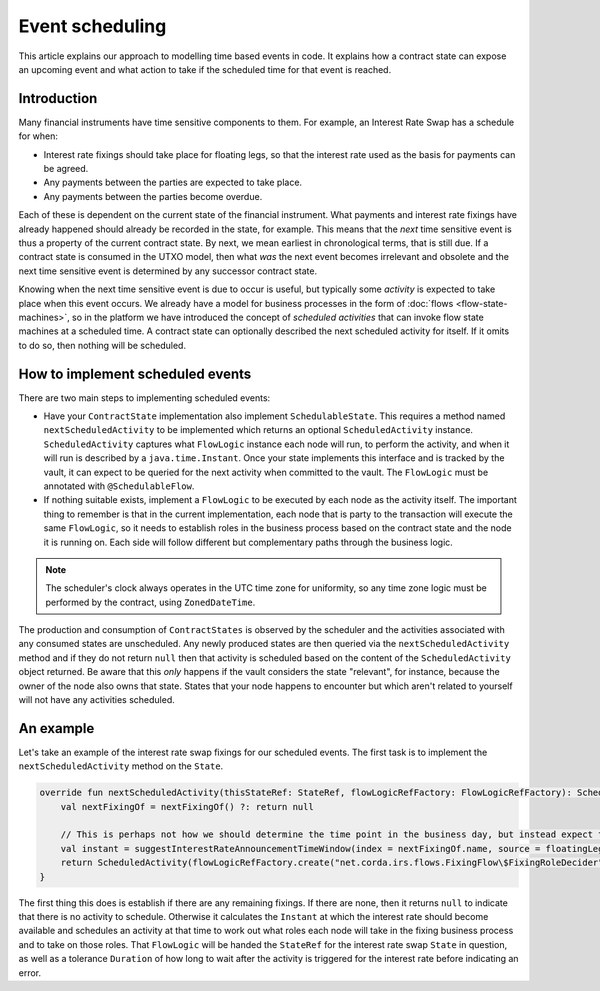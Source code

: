 .. highlight:: kotlin
.. raw:: html

   <script type="text/javascript" src="_static/jquery.js"></script>
   <script type="text/javascript" src="_static/codesets.js"></script>

Event scheduling
================

This article explains our approach to modelling time based events in code. It explains how a contract
state can expose an upcoming event and what action to take if the scheduled time for that event is reached.

Introduction
------------

Many financial instruments have time sensitive components to them.  For example, an Interest Rate Swap has a schedule
for when:

* Interest rate fixings should take place for floating legs, so that the interest rate used as the basis for payments
  can be agreed.
* Any payments between the parties are expected to take place.
* Any payments between the parties become overdue.

Each of these is dependent on the current state of the financial instrument.  What payments and interest rate fixings
have already happened should already be recorded in the state, for example.  This means that the *next* time sensitive
event is thus a property of the current contract state.  By next, we mean earliest in chronological terms, that is still
due.  If a contract state is consumed in the UTXO model, then what *was* the next event becomes irrelevant and obsolete
and the next time sensitive event is determined by any successor contract state.

Knowing when the next time sensitive event is due to occur is useful, but typically some *activity* is expected to take
place when this event occurs.  We already have a model for business processes in the form of :doc:`flows <flow-state-machines>`,
so in the platform we have introduced the concept of *scheduled activities* that can invoke flow state machines
at a scheduled time.  A contract state can optionally described the next scheduled activity for itself.  If it omits
to do so, then nothing will be scheduled.

How to implement scheduled events
---------------------------------

There are two main steps to implementing scheduled events:

* Have your ``ContractState`` implementation also implement ``SchedulableState``.  This requires a method named
  ``nextScheduledActivity`` to be implemented which returns an optional ``ScheduledActivity`` instance.
  ``ScheduledActivity`` captures what ``FlowLogic`` instance each node will run, to perform the activity, and when it
  will run is described by a ``java.time.Instant``.  Once your state implements this interface and is tracked by the
  vault, it can expect to be queried for the next activity when committed to the vault. The ``FlowLogic`` must be
  annotated with ``@SchedulableFlow``.
* If nothing suitable exists, implement a ``FlowLogic`` to be executed by each node as the activity itself.
  The important thing to remember is that in the current implementation, each node that is party to the transaction
  will execute the same ``FlowLogic``, so it needs to establish roles in the business process based on the contract
  state and the node it is running on. Each side will follow different but complementary paths through the business logic.

.. note:: The scheduler's clock always operates in the UTC time zone for uniformity, so any time zone logic must be
   performed by the contract, using ``ZonedDateTime``.

The production and consumption of ``ContractStates`` is observed by the scheduler and the activities associated with
any consumed states are unscheduled.  Any newly produced states are then queried via the ``nextScheduledActivity``
method and if they do not return ``null`` then that activity is scheduled based on the content of the
``ScheduledActivity`` object returned. Be aware that this *only* happens if the vault considers the state
"relevant", for instance, because the owner of the node also owns that state. States that your node happens to
encounter but which aren't related to yourself will not have any activities scheduled.

An example
----------

Let's take an example of the interest rate swap fixings for our scheduled events.  The first task is to implement the
``nextScheduledActivity`` method on the ``State``.

.. container:: codeset

    .. code-block:: kotlin

        override fun nextScheduledActivity(thisStateRef: StateRef, flowLogicRefFactory: FlowLogicRefFactory): ScheduledActivity? {
            val nextFixingOf = nextFixingOf() ?: return null

            // This is perhaps not how we should determine the time point in the business day, but instead expect the schedule to detail some of these aspects
            val instant = suggestInterestRateAnnouncementTimeWindow(index = nextFixingOf.name, source = floatingLeg.indexSource, date = nextFixingOf.forDay).fromTime!!
            return ScheduledActivity(flowLogicRefFactory.create("net.corda.irs.flows.FixingFlow\$FixingRoleDecider", thisStateRef), instant)
        }

The first thing this does is establish if there are any remaining fixings.  If there are none, then it returns ``null``
to indicate that there is no activity to schedule.  Otherwise it calculates the ``Instant`` at which the interest rate
should become available and schedules an activity at that time to work out what roles each node will take in the fixing
business process and to take on those roles.  That ``FlowLogic`` will be handed the ``StateRef`` for the interest
rate swap ``State`` in question, as well as a tolerance ``Duration`` of how long to wait after the activity is triggered
for the interest rate before indicating an error.

